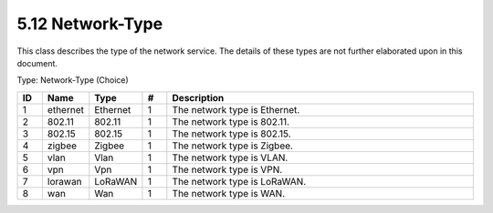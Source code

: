 5.12 Network-Type
=================

This class describes the type of the network service. The details of
these types are not further elaborated upon in this document.

Type: Network-Type (Choice)

.. list-table::
   :widths: 3 4 4 3 40
   :header-rows: 1

   * - ID
     - Name
     - Type
     - #
     - Description
   * - 1
     - ethernet
     - Ethernet
     - 1
     - The network type is Ethernet.
   * - 2
     - 802.11
     - 802.11
     - 1
     - The network type is 802.11.
   * - 3
     - 802.15
     - 802.15
     - 1
     - The network type is 802.15.
   * - 4
     - zigbee
     - Zigbee
     - 1
     - The network type is Zigbee.
   * - 5
     - vlan
     - Vlan
     - 1
     - The network type is VLAN.
   * - 6
     - vpn
     - Vpn
     - 1
     - The network type is VPN.
   * - 7
     - lorawan
     - LoRaWAN
     - 1
     - The network type is LoRaWAN.
   * - 8
     - wan
     - Wan
     - 1
     - The network type is WAN.

